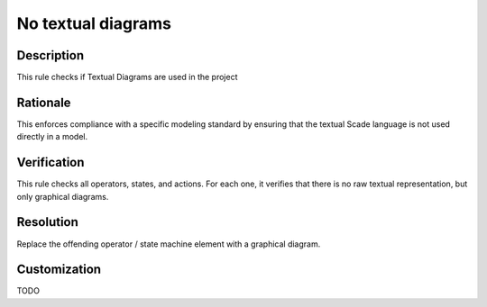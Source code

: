 .. index:: single: No textual diagrams

No textual diagrams
===================

.. rule::
   :filename: textual_diagrams.py
   :class: TextualDiagrams
   :id: id_0083
   :reference: n/a
   :kind: generic
   :tags: diagrams

   Textual Diagrams should not be used.

Description
-----------

.. start_description

This rule checks if Textual Diagrams are used in the project

.. end_description

Rationale
---------
This enforces compliance with a specific modeling standard by ensuring that
the textual Scade language is not used directly in a model.

Verification
------------
This rule checks all operators, states, and actions.
For each one, it verifies that there is no raw textual representation, but only graphical diagrams.

Resolution
----------
Replace the offending operator / state machine element with a graphical diagram.

Customization
-------------
TODO
